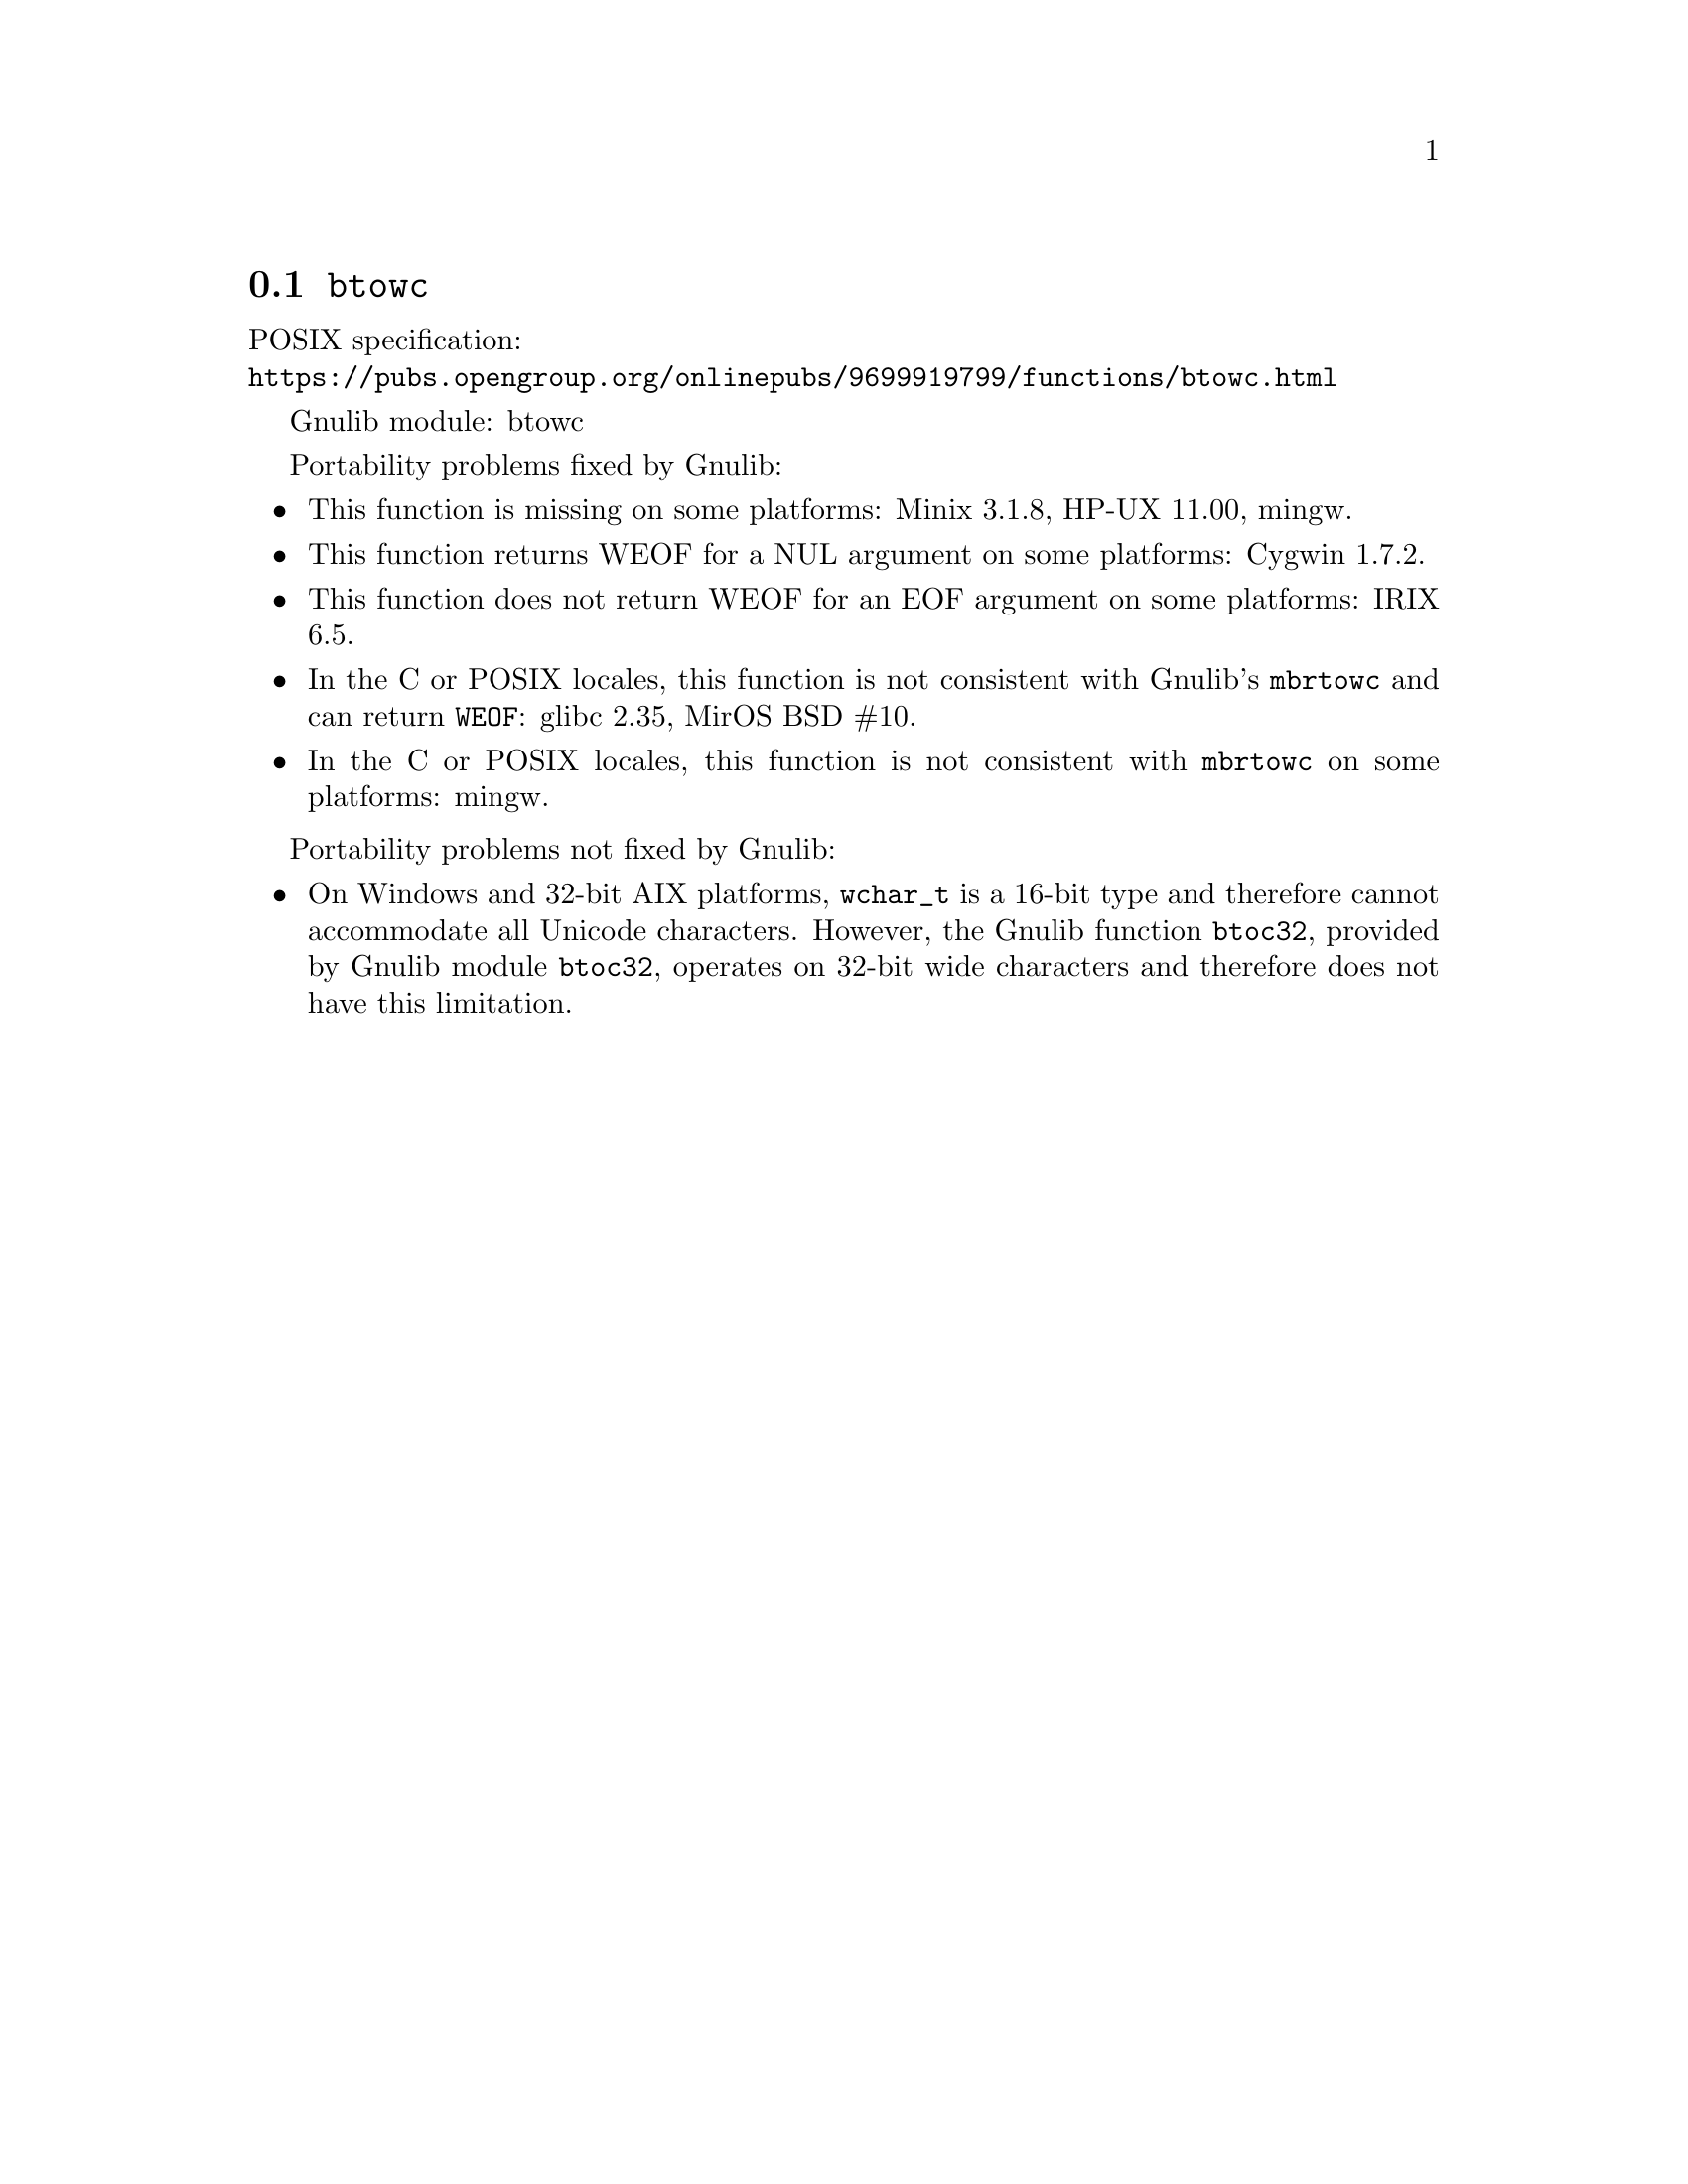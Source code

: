 @node btowc
@section @code{btowc}
@findex btowc

POSIX specification:@* @url{https://pubs.opengroup.org/onlinepubs/9699919799/functions/btowc.html}

Gnulib module: btowc

Portability problems fixed by Gnulib:
@itemize
@item
This function is missing on some platforms:
Minix 3.1.8, HP-UX 11.00, mingw.
@item
This function returns WEOF for a NUL argument on some platforms:
Cygwin 1.7.2.
@item
This function does not return WEOF for an EOF argument on some platforms:
IRIX 6.5.
@item
In the C or POSIX locales, this function is not consistent with
Gnulib's @code{mbrtowc} and can return @code{WEOF}:
glibc 2.35, MirOS BSD #10.
@item
In the C or POSIX locales, this function is not consistent with @code{mbrtowc}
on some platforms:
mingw.
@end itemize

Portability problems not fixed by Gnulib:
@itemize
@item
On Windows and 32-bit AIX platforms, @code{wchar_t} is a 16-bit type and
therefore cannot accommodate all Unicode characters.
However, the Gnulib function @code{btoc32}, provided by Gnulib module
@code{btoc32}, operates on 32-bit wide characters and therefore does not have
this limitation.
@end itemize
